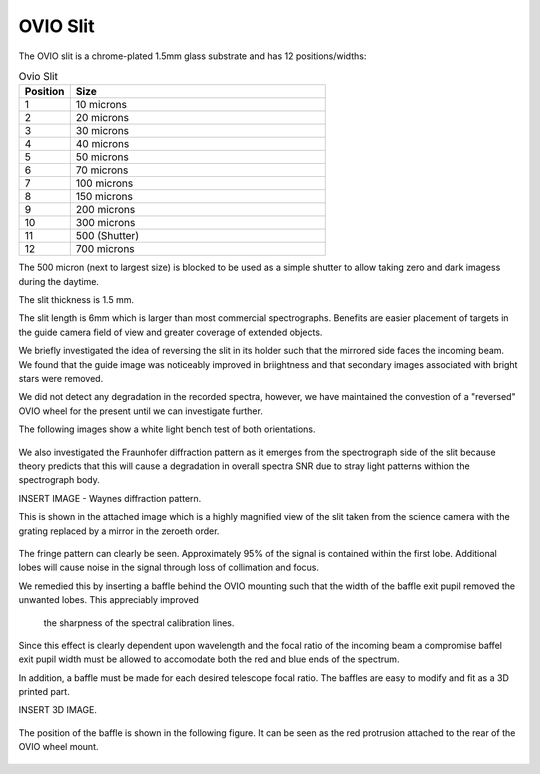 OVIO Slit
=========

The OVIO slit is a chrome-plated 1.5mm glass substrate and has 12
positions/widths:

.. list-table:: Ovio Slit
   :widths: 10 50
   :header-rows: 1

   * - Position
     - Size
   * - 1
     - 10 microns
   * - 2
     - 20 microns
   * - 3
     - 30 microns
   * - 4
     - 40 microns
   * - 5
     - 50 microns
   * - 6
     - 70 microns
   * - 7
     - 100 microns
   * - 8
     - 150 microns
   * - 9
     - 200 microns
   * - 10
     - 300 microns
   * - 11
     - 500 (Shutter)
   * - 12
     - 700 microns

The 500 micron (next to largest size) is blocked to be used as a
simple shutter to allow taking zero and dark imagess during the
daytime.

The slit thickness is 1.5 mm.

The slit length is 6mm which is larger than most commercial
spectrographs. Benefits are easier placement of targets in the
guide camera field of view and greater coverage of extended
objects.

We briefly investigated the idea of reversing the slit in its
holder such that the mirrored side faces the incoming beam.
We found that the guide image was noticeably improved in
briightness and that secondary images associated with bright
stars were removed. 

We did not detect any degradation in the recorded spectra,
however, we have maintained the convestion of a "reversed" OVIO
wheel for the present until we can investigate further.

The following images show a white light bench test of both
orientations.

.. figure:: ./images/GuideImageStandard.tiff

.. figure:: ./images/GuideImageReversed.tiff

We also investigated the Fraunhofer diffraction pattern as it
emerges from the spectrograph side of the slit because theory
predicts that this will cause a degradation in overall spectra
SNR due to stray light patterns withion the spectrograph body.

INSERT IMAGE - Waynes diffraction pattern.

This is shown in the attached image which is a highly
magnified view of the slit taken from the science camera
with the grating replaced by a mirror in the zeroeth order.

.. figure:: ./images/FS1 FrFringe.png

The fringe pattern can clearly be seen. Approximately 
95% of the signal is contained within the first lobe.
Additional lobes will cause noise in the signal through
loss of collimation and focus.

We remedied this by inserting a baffle behind the OVIO
mounting such that the width of the baffle exit pupil 
removed the unwanted lobes.  This appreciably improved
 the sharpness of the spectral calibration lines.

Since this effect is clearly dependent upon wavelength
and the focal ratio of the incoming beam a compromise 
baffel exit pupil width must be allowed to accomodate
both the red and blue ends of the spectrum.

In addition, a baffle must be made for each desired 
telescope focal ratio.  The baffles are easy to modify
and fit as a 3D printed part.

INSERT 3D IMAGE.

.. figure:: ./images/Fraunhofer baffle.png

The position of the baffle is shown in the following 
figure.  It can be seen as the red protrusion 
attached to the rear of the OVIO wheel mount.

.. figure:: ./images/_FS1_Assembly with Baffle.png




